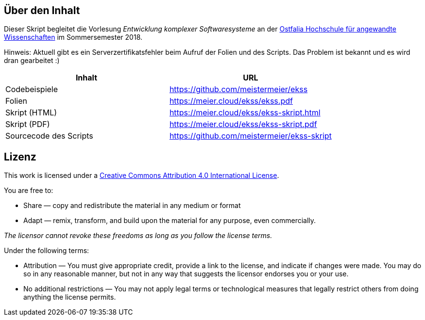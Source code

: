 == Über den Inhalt
Dieser Skript begleitet die Vorlesung _Entwicklung komplexer Softwaresysteme_ an der https://www.ostfalia.de[Ostfalia Hochschule für angewandte Wissenschaften] im Sommersemester 2018.

Hinweis: Aktuell gibt es ein Serverzertifikatsfehler beim Aufruf der Folien und des Scripts.
Das Problem ist bekannt und es wird dran gearbeitet :)

[options="header"]
|===
|Inhalt|URL
|Codebeispiele|https://github.com/meistermeier/ekss
|Folien|https://meier.cloud/ekss/ekss.pdf
|Skript (HTML)|https://meier.cloud/ekss/ekss-skript.html
|Skript (PDF)|https://meier.cloud/ekss/ekss-skript.pdf
|Sourcecode des Scripts|https://github.com/meistermeier/ekss-skript
|===

== Lizenz

This work is licensed under a https://creativecommons.org/licenses/by/4.0/[Creative Commons Attribution 4.0 International License].

You are free to:

* Share — copy and redistribute the material in any medium or format
* Adapt — remix, transform, and build upon the material
for any purpose, even commercially.

_The licensor cannot revoke these freedoms as long as you follow the license terms._

Under the following terms:

* Attribution — You must give appropriate credit, provide a link to the license, and indicate if changes were made.
You may do so in any reasonable manner, but not in any way that suggests the licensor endorses you or your use.
* No additional restrictions — You may not apply legal terms or technological measures that legally restrict others from doing anything the license permits.

